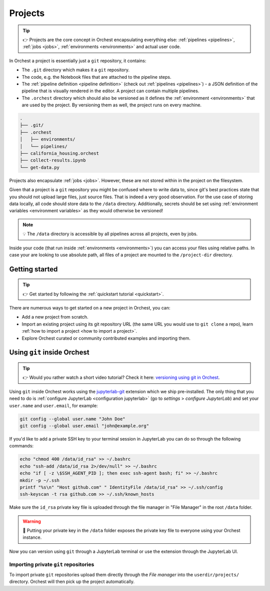 .. _projects:

Projects
========
.. tip::
   👉 Projects are the core concept in Orchest encapsulating everything else: :ref:`pipelines
   <pipelines>`, :ref:`jobs <jobs>`, :ref:`environments <environments>` and actual user code.

In Orchest a project is essentially just a ``git`` repository, it contains:

* The ``.git`` directory which makes it a ``git`` repository.
* The code, e.g. the Notebook files that are attached to the pipeline steps.
* The :ref:`pipeline definition <pipeline definition>` (check out :ref:`pipelines <pipelines>`) -
  a JSON definition of the pipeline that is visually rendered in the editor. A project can contain
  multiple pipelines.
* The ``.orchest`` directory which should also be versioned as it defines the :ref:`environment
  <environments>` that are used by the project. By versioning them as well, the project runs
  on every machine.

.. code-block:: sh

   .
   ├── .git/
   ├── .orchest
   │   ├── environments/
   │   └── pipelines/
   ├── california_housing.orchest
   ├── collect-results.ipynb
   └── get-data.py

Projects also encapsulate :ref:`jobs <jobs>`. However, these are not stored within in the project on
the filesystem.

Given that a project is a ``git`` repository you might be confused where to write data to, since
git's best practices state that you should not upload large files, just source files. That is indeed
a very good observation. For the use case of storing data locally, all code should store data to the
``/data`` directory. Additionally, secrets should be set using :ref:`environment variables
<environment variables>` as they would otherwise be versioned!

.. note::
   💡 The ``/data`` directory is accessible by all pipelines across all projects, even by jobs.

Inside your code (that run inside :ref:`environments <environments>`) you can access your files
using relative paths. In case your are looking to use absolute path, all files of a project are
mounted to the ``/project-dir`` directory.

Getting started
---------------
.. tip::
   👉 Get started by following the :ref:`quickstart tutorial <quickstart>`.

There are numerous ways to get started on a new project in Orchest, you can:

* Add a new project from scratch.
* Import an existing project using its git repository URL (the same URL you would use to
  ``git clone`` a repo), learn :ref:`how to import a project <how to import a project>`.
* Explore Orchest curated or community contributed examples and importing them.

.. _git inside Orchest:

Using ``git`` inside Orchest
----------------------------
.. tip::
   👉 Would you rather watch a short video tutorial? Check it here: `versioning using git in Orchest
   <https://www.tella.tv/video/cknr9z9x0000709kz7vzh0wdx/view>`_.

Using ``git`` inside Orchest works using the `jupyterlab-git
<https://github.com/jupyterlab/jupyterlab-git>`_ extension which we ship pre-installed. The only
thing that you need to do is :ref:`configure JupyterLab <configuration jupyterlab>` (go to
*settings* > *configure JupyterLab*) and set your ``user.name`` and ``user.email``, for example:

.. code-block:: sh

   git config --global user.name "John Doe"
   git config --global user.email "john@example.org"

If you'd like to add a private SSH key to your terminal session in JupyterLab you can do so
through the following commands:

.. code-block:: sh

   echo "chmod 400 /data/id_rsa" >> ~/.bashrc
   echo "ssh-add /data/id_rsa 2>/dev/null" >> ~/.bashrc
   echo "if [ -z \$SSH_AGENT_PID ]; then exec ssh-agent bash; fi" >> ~/.bashrc
   mkdir -p ~/.ssh
   printf "%s\n" "Host github.com" " IdentityFile /data/id_rsa" >> ~/.ssh/config
   ssh-keyscan -t rsa github.com >> ~/.ssh/known_hosts

Make sure the ``id_rsa`` private key file is uploaded through the file manager in "File Manager"
in the root ``/data`` folder.

.. warning::
   🚨 Putting your private key in the ``/data`` folder exposes the private key file to everyone
   using your Orchest instance.

Now you can version using ``git`` through a JupyterLab terminal or use the extension through the
JupyterLab UI.

Importing private ``git`` repositories
~~~~~~~~~~~~~~~~~~~~~~~~~~~~~~~~~~~~~~
To import private ``git`` repositories upload them directly through the *File manager* into the
``userdir/projects/`` directory. Orchest will then pick up the project automatically.
